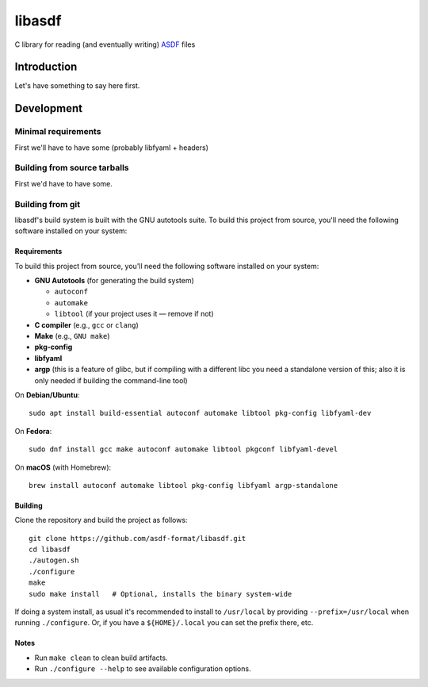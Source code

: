 libasdf
#######

C library for reading (and eventually writing) `ASDF
<https://www.asdf-format.org/en/latest/>`__ files


Introduction
============

Let's have something to say here first.


Development
===========

Minimal requirements
--------------------

First we'll have to have some (probably libfyaml + headers)


Building from source tarballs
-----------------------------

First we'd have to have some.


Building from git
-----------------

libasdf's build system is built with the GNU autotools suite. To build this project
from source, you'll need the following software installed on your system:

Requirements
^^^^^^^^^^^^

To build this project from source, you'll need the following software installed
on your system:

- **GNU Autotools** (for generating the build system)
  
  - ``autoconf``
  - ``automake``
  - ``libtool`` (if your project uses it — remove if not)

- **C compiler** (e.g., ``gcc`` or ``clang``)
- **Make** (e.g., ``GNU make``)
- **pkg-config**
- **libfyaml**
- **argp** (this is a feature of glibc, but if compiling with a different libc you need a
  standalone version of this; also it is only needed if building the command-line tool)

On **Debian/Ubuntu**::

    sudo apt install build-essential autoconf automake libtool pkg-config libfyaml-dev

On **Fedora**::

    sudo dnf install gcc make autoconf automake libtool pkgconf libfyaml-devel

On **macOS** (with Homebrew)::

    brew install autoconf automake libtool pkg-config libfyaml argp-standalone

Building
^^^^^^^^

Clone the repository and build the project as follows::

    git clone https://github.com/asdf-format/libasdf.git
    cd libasdf
    ./autogen.sh
    ./configure
    make
    sudo make install   # Optional, installs the binary system-wide

If doing a system install, as usual it's recommended to install to ``/usr/local``
by providing ``--prefix=/usr/local`` when running ``./configure``.  Or, if you
have a ``${HOME}/.local`` you can set the prefix there, etc.

Notes
^^^^^

- Run ``make clean`` to clean build artifacts.
- Run ``./configure --help`` to see available configuration options.
